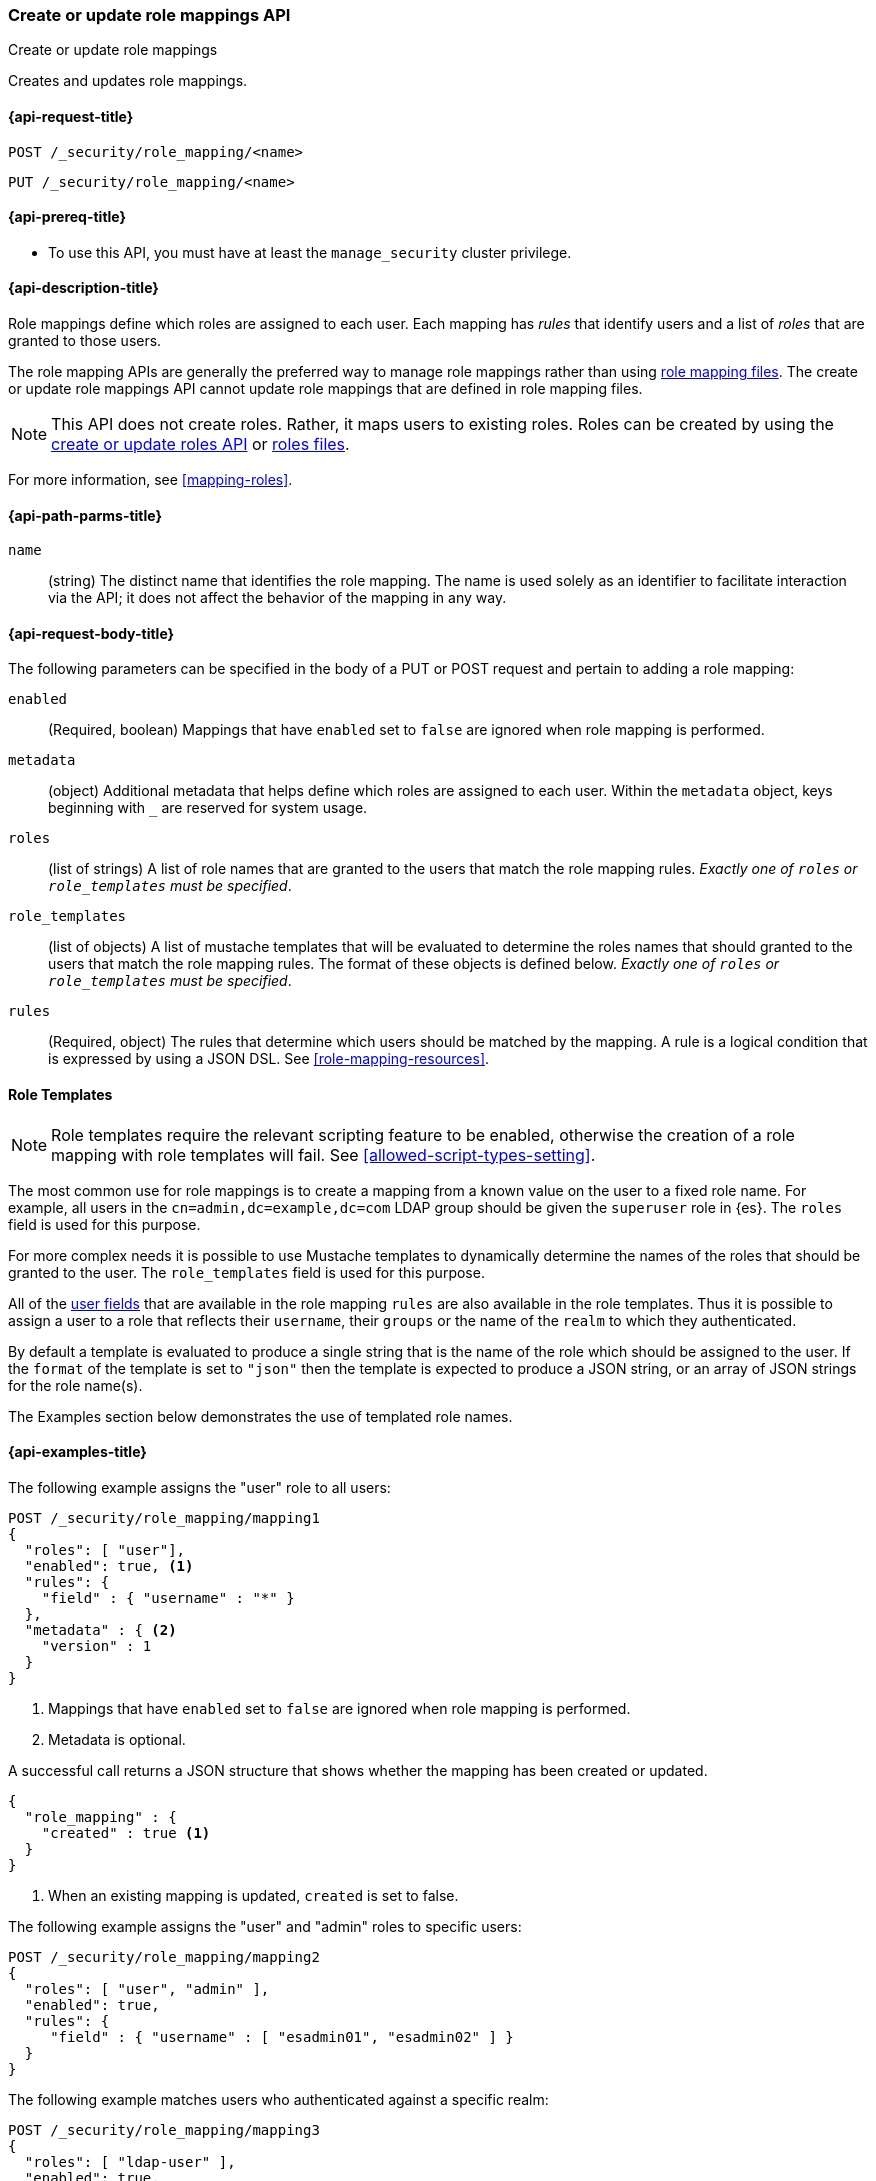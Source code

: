 [role="xpack"]
[[security-api-put-role-mapping]]
=== Create or update role mappings API
++++
<titleabbrev>Create or update role mappings</titleabbrev>
++++

Creates and updates role mappings.

[[security-api-put-role-mapping-request]]
==== {api-request-title}

`POST /_security/role_mapping/<name>` +

`PUT /_security/role_mapping/<name>`


[[security-api-put-role-mapping-prereqs]]
==== {api-prereq-title}

* To use this API, you must have at least the `manage_security` cluster privilege.

[[security-api-put-role-mapping-desc]]
==== {api-description-title}

Role mappings define which roles are assigned to each user. Each mapping has
_rules_ that identify users and a list of _roles_ that are granted to those users.

The role mapping APIs are generally the preferred way to manage role mappings
rather than using <<mapping-roles-file,role mapping files>>.
The create or update role mappings API cannot update role mappings that are defined
in role mapping files.

NOTE: This API does not create roles. Rather, it maps users to existing roles.
Roles can be created by using the <<security-api-put-role,create or update
roles API>> or <<roles-management-file,roles files>>.

For more information, see <<mapping-roles>>.


[[security-api-put-role-mapping-path-params]]
==== {api-path-parms-title}

`name`::
 (string) The distinct name that identifies the role mapping. The name is
  used solely as an identifier to facilitate interaction via the API; it does
  not affect the behavior of the mapping in any way.


[[security-api-put-role-mapping-request-body]]
==== {api-request-body-title}

The following parameters can be specified in the body of a PUT or POST request
and pertain to adding a role mapping:

`enabled`::
(Required, boolean) Mappings that have `enabled` set to `false` are ignored when
role mapping is performed.

`metadata`::
(object) Additional metadata that helps define which roles are assigned to each
user. Within the `metadata` object, keys beginning with `_` are reserved for
system usage.

`roles`::
(list of strings) A list of role names that are granted to the users that match
the role mapping rules.
_Exactly one of `roles` or `role_templates` must be specified_.

`role_templates`::
(list of objects) A list of mustache templates that will be evaluated to
determine the roles names that should granted to the users that match the role
mapping rules.
The format of these objects is defined below.
_Exactly one of `roles` or `role_templates` must be specified_.

`rules`::
(Required, object) The rules that determine which users should be matched by the
mapping. A rule is a logical condition that is expressed by using a JSON DSL.
See  <<role-mapping-resources>>.

==== Role Templates

NOTE: Role templates require the relevant scripting feature to be enabled, otherwise the creation of a role mapping with role templates will fail. See <<allowed-script-types-setting>>.

The most common use for role mappings is to create a mapping from a known value
on the user to a fixed role name.
For example, all users in the `cn=admin,dc=example,dc=com` LDAP group should be
given the `superuser` role in {es}.
The `roles` field is used for this purpose.

For more complex needs it is possible to use Mustache templates to dynamically
determine the names of the roles that should be granted to the user.
The `role_templates` field is used for this purpose.

All of the <<role-mapping-resources,user fields>> that are available in the
role mapping `rules` are also available in the role templates. Thus it is possible
to assign a user to a role that reflects their `username`, their `groups` or the
name of the `realm` to which they authenticated.

By default a template is evaluated to produce a single string that is the name
of the role which should be assigned to the user. If the `format` of the template
is set to `"json"` then the template is expected to produce a JSON string, or an
array of JSON strings for the role name(s).

The Examples section below demonstrates the use of templated role names.

[[security-api-put-role-mapping-example]]
==== {api-examples-title}

The following example assigns the "user" role to all users:

[source,console]
------------------------------------------------------------
POST /_security/role_mapping/mapping1
{
  "roles": [ "user"],
  "enabled": true, <1>
  "rules": {
    "field" : { "username" : "*" }
  },
  "metadata" : { <2>
    "version" : 1
  }
}
------------------------------------------------------------
<1> Mappings that have `enabled` set to `false` are ignored when role mapping
    is performed.
<2> Metadata is optional.

A successful call returns a JSON structure that shows whether the mapping has
been created or updated.

[source,console-result]
--------------------------------------------------
{
  "role_mapping" : {
    "created" : true <1>
  }
}
--------------------------------------------------

<1> When an existing mapping is updated, `created` is set to false.

The following example assigns the "user" and "admin" roles to specific users:

[source,console]
--------------------------------------------------
POST /_security/role_mapping/mapping2
{
  "roles": [ "user", "admin" ],
  "enabled": true,
  "rules": {
     "field" : { "username" : [ "esadmin01", "esadmin02" ] }
  }
}
--------------------------------------------------

The following example matches users who authenticated against a specific realm:
[source,console]
------------------------------------------------------------
POST /_security/role_mapping/mapping3
{
  "roles": [ "ldap-user" ],
  "enabled": true,
  "rules": {
    "field" : { "realm.name" : "ldap1" }
  }
}
------------------------------------------------------------

The following example matches any user where either the username is `esadmin`
or the user is in the `cn=admin,dc=example,dc=com` group:

[source,console]
------------------------------------------------------------
POST /_security/role_mapping/mapping4
{
  "roles": [ "superuser" ],
  "enabled": true,
  "rules": {
    "any": [
      {
        "field": {
          "username": "esadmin"
        }
      },
      {
        "field": {
          "groups": "cn=admins,dc=example,dc=com"
        }
      }
    ]
  }
}
------------------------------------------------------------

The example above is useful when the group names in your identity management
system (such as Active Directory, or a SAML Identity Provider) do not have a
1-to-1 correspondence with the names of roles in {es}. The role mapping is the
means by which you link a _group name_ with a _role name_.

However, in rare cases the names of your groups may be an exact match for the
names of your {es} roles. This can be the case when your SAML Identity Provider
includes its own "group mapping" feature and can be configured to release {es}
role names in the user's SAML attributes.

In these cases it is possible to use a template that treats the group names as
role names.

*Note*: This should only be done if you intend to define roles for all of the
provided groups. Mapping a user to a large number of unnecessary or undefined
roles is inefficient and can have a negative effect on system performance.
If you only need to map a subset of the groups, then you should do this
using explicit mappings.

[source,console]
------------------------------------------------------------
POST /_security/role_mapping/mapping5
{
  "role_templates": [
    {
      "template": { "source": "{{#tojson}}groups{{/tojson}}" }, <1>
      "format" : "json" <2>
    }
  ],
  "rules": {
    "field" : { "realm.name" : "saml1" }
  },
  "enabled": true
}
------------------------------------------------------------
<1> The `tojson` mustache function is used to convert the list of
    group names into a valid JSON array.
<2> Because the template produces a JSON array, the format must be
    set to `json`.

The following example matches users within a specific LDAP sub-tree:

[source,console]
------------------------------------------------------------
POST /_security/role_mapping/mapping6
{
  "roles": [ "example-user" ],
  "enabled": true,
  "rules": {
    "field" : { "dn" : "*,ou=subtree,dc=example,dc=com" }
  }
}
------------------------------------------------------------

The following example matches users within a particular LDAP sub-tree in a
specific realm:

[source,console]
------------------------------------------------------------
POST /_security/role_mapping/mapping7
{
  "roles": [ "ldap-example-user" ],
  "enabled": true,
  "rules": {
    "all": [
      { "field" : { "dn" : "*,ou=subtree,dc=example,dc=com" } },
      { "field" : { "realm.name" : "ldap1" } }
    ]
  }
}
------------------------------------------------------------

The rules can be more complex and include wildcard matching. For example, the
following mapping matches any user where *all* of these conditions are met:

- the _Distinguished Name_ matches the pattern `*,ou=admin,dc=example,dc=com`,
  or the username is `es-admin`, or the username is `es-system`
- the user in in the `cn=people,dc=example,dc=com` group
- the user does not have a `terminated_date`


[source,console]
------------------------------------------------------------
POST /_security/role_mapping/mapping8
{
  "roles": [ "superuser" ],
  "enabled": true,
  "rules": {
    "all": [
      {
        "any": [
          {
            "field": {
              "dn": "*,ou=admin,dc=example,dc=com"
            }
          },
          {
            "field": {
              "username": [ "es-admin", "es-system" ]
            }
          }
        ]
      },
      {
        "field": {
          "groups": "cn=people,dc=example,dc=com"
        }
      },
      {
        "except": {
          "field": {
            "metadata.terminated_date": null
          }
        }
      }
    ]
  }
}
------------------------------------------------------------

A templated role can be used to automatically map every user to their own
custom role. The role itself can be defined through the
<<security-api-put-role, Roles API>> or using a
<<implementing-custom-roles-provider,custom roles provider>>.

In this example every user who authenticates using the "cloud-saml" realm
will be automatically mapped to two roles - the `"saml_user"` role and a
role that is their username prefixed with `_user_`.
As an example, the user `nwong` would be assigned the `saml_user` and
`_user_nwong` roles.

[source,console]
------------------------------------------------------------
POST /_security/role_mapping/mapping9
{
  "rules": { "field": { "realm.name": "cloud-saml" } },
  "role_templates": [
    { "template": { "source" : "saml_user" } }, <1>
    { "template": { "source" : "_user_{{username}}" } }
  ],
  "enabled": true
}
------------------------------------------------------------
<1> Because it is not possible to specify both `roles` and `role_templates` in
    the same role mapping, we can apply a "fixed name" role by using a template
    that has no substitutions.
